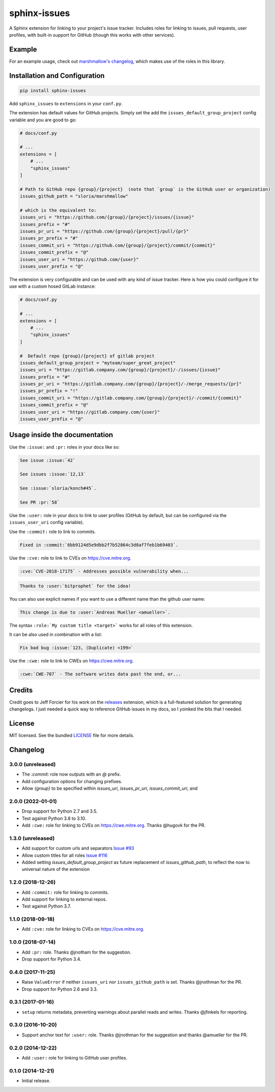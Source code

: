 =============
sphinx-issues
=============

.. image:: https://badgen.net/pypi/v/sphinx-issues
  :alt: pypi badge
  :target: https://pypi.org/project/sphinx-issues/

.. image:: https://badgen.net/travis/sloria/sphinx-issues
  :alt: travis-ci status
  :target: https://travis-ci.org/sloria/sphinx-issues

.. image:: https://badgen.net/badge/code%20style/black/000
   :target: https://github.com/ambv/black
   :alt: Code style: Black

A Sphinx extension for linking to your project's issue tracker. Includes roles for linking to issues, pull requests, user profiles, with built-in support for GitHub (though this works with other services).

Example
*******

For an example usage, check out `marshmallow's changelog <http://marshmallow.readthedocs.org/en/latest/changelog.html>`_, which makes use of the roles in this library.

Installation and Configuration
******************************

.. code-block:: console

    pip install sphinx-issues


Add ``sphinx_issues`` to ``extensions`` in your ``conf.py``.

The extension has default values for GitHub projects.
Simply set the add the ``issues_default_group_project`` config variable and you are good
to go:

.. code-block:: python

    # docs/conf.py

    # ...
    extensions = [
        # ...
        "sphinx_issues"
    ]

    # Path to GitHub repo {group}/{project}  (note that `group` is the GitHub user or organization)
    issues_github_path = "sloria/marshmallow"

    # which is the equivalent to:
    issues_uri = "https://github.com/{group}/{project}/issues/{issue}"
    issues_prefix = "#"
    issues_pr_uri = "https://github.com/{group}/{project}/pull/{pr}"
    issues_pr_prefix = "#"
    issues_commit_uri = "https://github.com/{group}/{project}/commit/{commit}"
    issues_commit_prefix = "@"
    issues_user_uri = "https://github.com/{user}"
    issues_user_prefix = "@"

The extension is very configurable and can be used with any kind of
issue tracker. Here is how you could configure it for use
with a custom hosed GitLab instance:

.. code-block:: python

    # docs/conf.py

    # ...
    extensions = [
        # ...
        "sphinx_issues"
    ]

    #  Default repo {group}/{project} of gitlab project
    issues_default_group_project = "myteam/super_great_project"
    issues_uri = "https://gitlab.company.com/{group}/{project}/-/issues/{issue}"
    issues_prefix = "#"
    issues_pr_uri = "https://gitlab.company.com/{group}/{project}/-/merge_requests/{pr}"
    issues_pr_prefix = "!"
    issues_commit_uri = "https://gitlab.company.com/{group}/{project}/-/commit/{commit}"
    issues_commit_prefix = "@"
    issues_user_uri = "https://gitlab.company.com/{user}"
    issues_user_prefix = "@"


Usage inside the documentation
******************************

Use the ``:issue:``  and ``:pr:`` roles in your docs like so:

.. code-block:: rst

    See issue :issue:`42`

    See issues :issue:`12,13`

    See :issue:`sloria/konch#45`.

    See PR :pr:`58`


Use the ``:user:`` role in your docs to link to user profiles (GitHub by default, but can be configured via the ``issues_user_uri`` config variable).


Use the ``:commit:`` role to link to commits.

.. code-block:: rst

    Fixed in :commit:`6bb9124d5e9dbb2f7b52864c3d8af7feb1b69403`.

Use the ``:cve:`` role to link to CVEs on https://cve.mitre.org.

.. code-block:: rst

    :cve:`CVE-2018-17175` - Addresses possible vulnerability when...

.. code-block:: rst

    Thanks to :user:`bitprophet` for the idea!

You can also use explicit names if you want to use a different name than the github user name:

.. code-block:: rst

    This change is due to :user:`Andreas Mueller <amueller>`.

The syntax ``:role:`My custom title <target>``` works for all roles of this extension.

It can be also used in combination with a list:

.. code-block:: rst

    Fix bad bug :issue:`123, (Duplicate) <199>`

Use the ``:cwe:`` role to link to CWEs on https://cwe.mitre.org.

.. code-block:: rst

    :cwe:`CWE-787` - The software writes data past the end, or...

Credits
*******

Credit goes to Jeff Forcier for his work on the `releases <https://github.com/bitprophet/releases>`_ extension, which is a full-featured solution for generating changelogs. I just needed a quick way to reference GitHub issues in my docs, so I yoinked the bits that I needed.

License
*******

MIT licensed. See the bundled `LICENSE <https://github.com/sloria/sphinx-issues/blob/master/LICENSE>`_ file for more details.


Changelog
*********

3.0.0 (unreleased)
------------------

- The `:commit:` role now outputs with an `@` prefix.
- Add configuration options for changing prefixes.
- Allow `{group}` to be specified within `issues_uri`, `issues_pr_uri`, `issues_commit_uri`, and 

2.0.0 (2022-01-01)
------------------

- Drop support for Python 2.7 and 3.5.
- Test against Python 3.8 to 3.10.
- Add ``:cwe:`` role for linking to CVEs on https://cwe.mitre.org.
  Thanks @hugovk for the PR.

1.3.0 (unreleased)
------------------
- Add support for custom urls and separators `Issue #93 <https://github.com/sloria/sphinx-issues/issues/93>`_
- Allow custom titles for all roles `Issue #116 <https://github.com/sloria/sphinx-issues/issues/116>`_
- Added setting `issues_default_group_project` as future replacement of `issues_github_path`, to reflect the now to universal nature of the extension

1.2.0 (2018-12-26)
------------------

- Add ``:commit:`` role for linking to commits.
- Add support for linking to external repos.
- Test against Python 3.7.

1.1.0 (2018-09-18)
------------------

- Add ``:cve:`` role for linking to CVEs on https://cve.mitre.org.

1.0.0 (2018-07-14)
------------------

- Add ``:pr:`` role. Thanks @jnotham for the suggestion.
- Drop support for Python 3.4.

0.4.0 (2017-11-25)
------------------

- Raise ``ValueError`` if neither ``issues_uri`` nor ``issues_github_path`` is set. Thanks @jnothman for the PR.
- Drop support for Python 2.6 and 3.3.

0.3.1 (2017-01-16)
------------------

- ``setup`` returns metadata, preventing warnings about parallel reads and writes. Thanks @jfinkels for reporting.

0.3.0 (2016-10-20)
------------------

- Support anchor text for ``:user:`` role. Thanks @jnothman for the suggestion and thanks @amueller for the PR.

0.2.0 (2014-12-22)
------------------

- Add ``:user:`` role for linking to GitHub user profiles.

0.1.0 (2014-12-21)
------------------

- Initial release.
